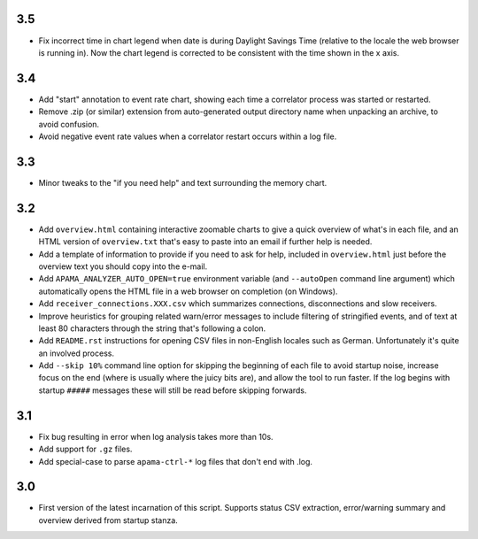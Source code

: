 3.5
---
- Fix incorrect time in chart legend when date is during Daylight Savings Time (relative to the locale the web browser is running in). Now the chart legend is corrected to be consistent with the time shown in the x axis. 

3.4
---
- Add "start" annotation to event rate chart, showing each time a correlator process was started or restarted. 
- Remove .zip (or similar) extension from auto-generated output directory name when unpacking an archive, to avoid confusion. 
- Avoid negative event rate values when a correlator restart occurs within a log file. 

3.3
---
- Minor tweaks to the "if you need help" and text surrounding the memory chart. 

3.2
---
- Add ``overview.html`` containing interactive zoomable charts to give a quick overview of what's in each file, and an HTML version of ``overview.txt`` that's easy to paste into an email if further help is needed.
- Add a template of information to provide if you need to ask for help, included in ``overview.html`` just before the overview text you should copy into the e-mail.
- Add ``APAMA_ANALYZER_AUTO_OPEN=true`` environment variable (and ``--autoOpen`` command line argument) which automatically opens the HTML file in a web browser on completion (on Windows). 
- Add ``receiver_connections.XXX.csv`` which summarizes connections, disconnections and slow receivers.
- Improve heuristics for grouping related warn/error messages to include filtering of stringified events, and of text at least 80 characters through the string that's following a colon.
- Add ``README.rst`` instructions for opening CSV files in non-English locales such as German. Unfortunately it's quite an involved process. 
- Add ``--skip 10%`` command line option for skipping the beginning of each file to avoid startup noise, increase focus on the end (where is usually where the juicy bits are), and allow the tool to run faster. If the log begins with startup ``#####`` messages these will still be read before skipping forwards. 

3.1
---
- Fix bug resulting in error when log analysis takes more than 10s.
- Add support for ``.gz`` files.
- Add special-case to parse ``apama-ctrl-*`` log files that don't end with .log. 

3.0
---

- First version of the latest incarnation of this script. Supports status CSV extraction, error/warning summary and overview derived from startup stanza. 